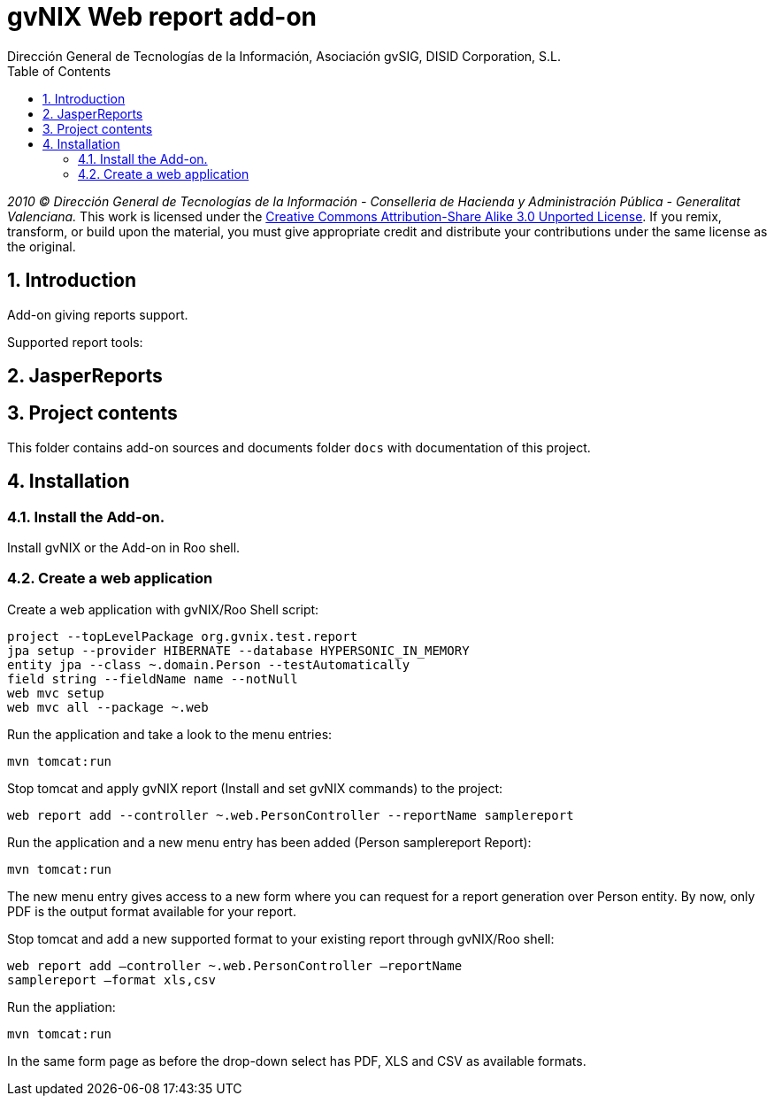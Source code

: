 //
// Prerequisites:
//
//   ruby 1.9.3+
//   asciidoctor     (use gem to install)
//   asciidoctor-pdf (use gem to install)
//
// Build the document:
// ===================
//
// HTML5:
//
//   $ asciidoc -b html5 readme.adoc
//
// HTML5 Asciidoctor:
//   # Embed images in XHTML
//   asciidoctor -b html5 readme.adoc
//
// PDF Asciidoctor:
//   $ asciidoctor-pdf readme.adoc


= gvNIX Web report add-on
:Project:   gvNIX, un Addon de Spring Roo Suite
:Copyright: 2010 (C) Dirección General de Tecnologías de la Información - Conselleria de Hacienda y Administración Pública - CC BY-NC-SA 3.0
:Author:    Dirección General de Tecnologías de la Información, Asociación gvSIG, DISID Corporation, S.L.
:corpsite: www.gvnix.org
:doctype: article
:keywords: gvNIX, Documentation
//:Date: latexmath:[$Date: 2012-09-01 10:55:06 +0200 (sáb, 01 sep 2012) $]
:toc:
:toc-placement: left
:toc-title: Table of Contents
:toclevels: 4
:numbered:
:sectnumlevels: 4
:source-highlighter:  pygments
ifdef::backend-pdf[]
:pdf-style: asciidoctor
:pagenums:
:pygments-style:  bw
endif::[]

_2010 (C) Dirección General de Tecnologías de la Información - Conselleria de Hacienda y
Administración Pública - Generalitat Valenciana._
This work is licensed under the http://creativecommons.org/licenses/by-sa/3.0/[Creative Commons Attribution-Share Alike
3.0 Unported License]. If you remix, transform, or build upon the material, you  must give appropriate credit and
distribute your contributions under the same license as the original.

[[introduction]]
Introduction
------------

Add-on giving reports support.

Supported report tools:

[[jasperreports]]
JasperReports
-------------

[[project-contents]]
Project contents
----------------

This folder contains add-on sources and documents folder `docs` with
documentation of this project.

[[installation]]
Installation
------------

[[install-the-add-on]]
Install the Add-on.
~~~~~~~~~~~~~~~~~~~

Install gvNIX or the Add-on in Roo shell.

[[create-a-web-application]]
Create a web application
~~~~~~~~~~~~~~~~~~~~~~~~

Create a web application with gvNIX/Roo Shell script:

[source,sh]
--------------------------------------------------------------
project --topLevelPackage org.gvnix.test.report
jpa setup --provider HIBERNATE --database HYPERSONIC_IN_MEMORY
entity jpa --class ~.domain.Person --testAutomatically
field string --fieldName name --notNull
web mvc setup
web mvc all --package ~.web
--------------------------------------------------------------

Run the application and take a look to the menu entries:

[source,sh]
----
mvn tomcat:run
----

Stop tomcat and apply gvNIX report (Install and set gvNIX commands) to
the project:

[source,sh]
----------------------------------------------------------------------------
web report add --controller ~.web.PersonController --reportName samplereport
----------------------------------------------------------------------------

Run the application and a new menu entry has been added (Person
samplereport Report):

[source,sh]
----
mvn tomcat:run
----

The new menu entry gives access to a new form where you can request for
a report generation over Person entity. By now, only PDF is the output
format available for your report.

Stop tomcat and add a new supported format to your existing report
through gvNIX/Roo shell:

[source,sh]
----
web report add –controller ~.web.PersonController –reportName
samplereport –format xls,csv
----

Run the appliation:

[source,sh]
----
mvn tomcat:run
----

In the same form page as before the drop-down select has PDF, XLS and
CSV as available formats.
